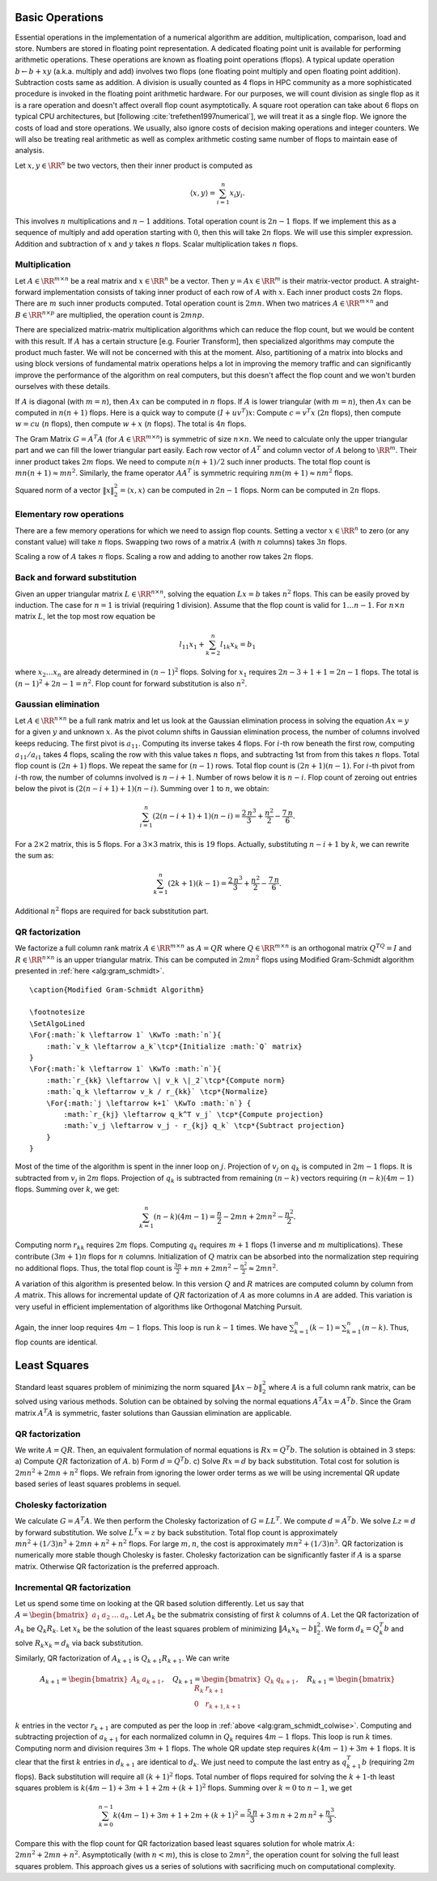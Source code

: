 .. _sec:complexity:basic_operations:
 
Basic Operations
===================================================

Essential operations in the implementation of a numerical
algorithm are addition, multiplication, comparison, load and store.
Numbers are stored in floating point representation. 
A dedicated floating point unit is available for performing
arithmetic operations. 
These operations are known as floating point operations
(flops).  
A typical update operation :math:`b \leftarrow b + x y` 
(a.k.a. multiply and add) involves
two flops (one floating point multiply and open floating
point addition). 
Subtraction costs same as addition.
A division is usually counted as 4 flops in HPC community 
as a more sophisticated procedure is invoked in the floating
point arithmetic hardware. 
For our purposes, we will count
division as single flop as it is a rare operation and doesn't
affect overall flop count asymptotically.
A square root operation can take about 6 flops on typical CPU architectures,
but [following  :cite:`trefethen1997numerical`], we will treat it
as a single flop.
We ignore the costs of load and store operations. We
usually, also ignore costs of decision making operations
and integer counters.
We will also be treating real arithmetic as well as
complex arithmetic costing same number of flops
to maintain ease of analysis. 


Let :math:`x, y \in \RR^n` be two vectors, then their inner product
is computed as 


.. math:: 

    \langle x, y \rangle = \sum_{i=1}^n x_i y_i.

This involves :math:`n` multiplications and :math:`n-1` additions.
Total operation count is :math:`2n - 1` flops. If we implement
this as a sequence of multiply and add operation starting
with :math:`0`, then this will take :math:`2n` flops. We will use this
simpler expression.
Addition and subtraction of :math:`x` and :math:`y` takes :math:`n` flops.
Scalar multiplication takes :math:`n` flops.

 
Multiplication
----------------------------------------------------
 
Let :math:`A \in \RR^{m \times n}` be a real matrix and :math:`x \in \RR^n`
be a vector. Then :math:`y = A x  \in \RR^m` is their matrix-vector
product. A straight-forward implementation consists of
taking inner product of each row of :math:`A` with :math:`x`. Each 
inner product costs :math:`2n` flops. There are  :math:`m` such
inner products computed. 
Total operation count is :math:`2mn`.
When two matrices :math:`A \in \RR^{m \times n}` and :math:`B \in \RR^{n \times p}`
are multiplied, the operation count is :math:`2mnp`. 

There are
specialized matrix-matrix multiplication algorithms which can
reduce the flop count, but we would be content with this result.
If :math:`A` has a certain structure [e.g. Fourier Transform], then
specialized algorithms may compute the product much faster. 
We will not be concerned with this at the moment. Also,
partitioning of a matrix into blocks and using block versions
of fundamental matrix operations
helps a lot in improving
the memory traffic and can significantly improve the performance
of the algorithm on real computers, but this doesn't affect the
flop count and we won't burden ourselves with these details.

If :math:`A` is diagonal (with :math:`m=n`), then :math:`Ax` can be computed in :math:`n` flops.
If :math:`A` is lower triangular (with :math:`m=n`), then :math:`Ax` can be computed in 
:math:`n(n+1)` flops.
Here is a quick way to compute :math:`(I + uv^T)x`: 
Compute :math:`c = v^T x` (:math:`2n` flops), then compute :math:`w = c u` (:math:`n` flops),
then compute :math:`w + x` (:math:`n` flops). The total is :math:`4n` flops.

The Gram Matrix :math:`G = A^T A` (for :math:`A \in \RR^{m \times n}`) is symmetric
of size :math:`n \times n`. 
We need to calculate
only the upper triangular part and we can fill the lower triangular
part easily. Each row vector of :math:`A^T` and column vector of :math:`A` 
belong to :math:`\RR^{m}`. Their inner product takes :math:`2m` flops. We need
to compute :math:`n(n+1)/2` such inner products. The total flop count is
:math:`mn(n+1) \approx mn^2`.
Similarly, the frame operator :math:`AA^T` is symmetric requiring
:math:`nm(m+1) \approx nm^2` flops. 

Squared norm of a vector :math:`\| x \|_2^2 = \langle x, x \rangle`
can be computed in :math:`2n-1` flops. Norm can be computed in :math:`2n`
flops.

 
Elementary row operations
----------------------------------------------------


There are a few memory operations for which we need to assign
flop counts. 
Setting a vector :math:`x \in \RR^n` to zero (or any constant value)
will take :math:`n` flops. Swapping two rows of a matrix 
:math:`A` (with :math:`n` columns) takes :math:`3n` flops.

Scaling a row of :math:`A` takes :math:`n` flops. Scaling a row and
adding to another row takes :math:`2n` flops.

 
Back and forward substitution
----------------------------------------------------

Given an upper triangular matrix :math:`L \in \RR^{n \times n}`,
solving the equation :math:`L x = b` takes :math:`n^2` flops.
This can be easily proved by induction. The case for :math:`n=1`
is trivial (requiring 1 division). Assume that the flop
count is valid for :math:`1\dots n-1`. For :math:`n \times n` matrix :math:`L`,
let the top most row equation be


.. math:: 

    l_{11} x_1 + \sum_{k=2}^n l_{1k} x_k = b_1

where :math:`x_2 \dots x_n` are already determined in :math:`(n-1)^2` flops.
Solving for :math:`x_1` requires :math:`2n -3 + 1 + 1= 2n - 1` flops. The
total is :math:`(n-1)^2 + 2n -1 = n^2`.
Flop count for forward substitution is also :math:`n^2`.

 
Gaussian elimination
----------------------------------------------------

Let :math:`A \in \RR^{n \times n}` be a full rank matrix
and let us look at the Gaussian elimination process 
in solving the equation :math:`A x = y` for a given :math:`y` and
unknown :math:`x`.
As the pivot column shifts in Gaussian elimination process,
the number of columns involved keeps reducing. The first
pivot is :math:`a_{11}`. Computing its inverse takes 4 flops.
For :math:`i`-th row beneath the first row, computing 
:math:`a_{11} / a_{i1}` takes 4 flops, 
scaling the row with this value takes :math:`n` flops, and 
subtracting 1st from from this takes :math:`n` flops. Total
flop count is :math:`(2n+1)` flops. We repeat the same for
:math:`(n-1)` rows. Total flop count is :math:`(2n+1)(n-1)`.
For :math:`i`-th pivot from :math:`i`-th row, the number of columns
involved is :math:`n-i+1`. Number of rows below it is :math:`n-i`.
Flop count of zeroing out entries below the pivot is
:math:`(2(n-i+1)+1)(n-i)`. Summing over :math:`1` to :math:`n`, we obtain:


.. math:: 

    \sum_{i=1}^n (2(n-i+1)+1)(n-i) = \frac{2\, n^3}{3} + \frac{n^2}{2} - \frac{7\, n}{6}
    .

For a :math:`2\times 2` matrix, this is 5 flops. For a :math:`3\times 3` matrix, 
this is :math:`19` flops.
Actually, substituting :math:`n-i+1` by :math:`k`, we can rewrite the sum as:


.. math:: 

    \sum_{k=1}^n (2k+1)(k -1) = \frac{2\, n^3}{3} + \frac{n^2}{2} - \frac{7\, n}{6}
    .

Additional :math:`n^2` flops are required for back substitution part.
 
QR factorization
----------------------------------------------------

We factorize a full column rank matrix :math:`A \in \RR^{m \times n}` as
:math:`A = QR` where :math:`Q \in \RR^{m \times n}` is an orthogonal matrix :math:`Q^TQ = I` and
:math:`R \in \RR^{n \times n}` is an upper triangular matrix. This can be computed in :math:`2mn^2`
flops using Modified Gram-Schmidt algorithm presented in :ref:`here <alg:gram_schmidt>`. 



.. _alg:gram_schmidt:

:: 

    \caption{Modified Gram-Schmidt Algorithm}

    \footnotesize
    \SetAlgoLined
    \For{:math:`k \leftarrow 1` \KwTo :math:`n`}{
        :math:`v_k \leftarrow a_k`\tcp*{Initialize :math:`Q` matrix}
    }
    \For{:math:`k \leftarrow 1` \KwTo :math:`n`}{
        :math:`r_{kk} \leftarrow \| v_k \|_2`\tcp*{Compute norm}
        :math:`q_k \leftarrow v_k / r_{kk}` \tcp*{Normalize}
        \For{:math:`j \leftarrow k+1` \KwTo :math:`n`} {
            :math:`r_{kj} \leftarrow q_k^T v_j` \tcp*{Compute projection}
            :math:`v_j \leftarrow v_j - r_{kj} q_k` \tcp*{Subtract projection} 
        }
    }

Most of the time of the algorithm is spent in the inner loop on :math:`j`.
Projection of :math:`v_j` on :math:`q_k` is computed in :math:`2m-1` flops.
It is subtracted from :math:`v_j` in :math:`2m` flops. Projection of :math:`q_k`
is subtracted from remaining :math:`(n-k)` vectors requiring
:math:`(n-k)(4m-1)` flops. Summing over :math:`k`, we get:


.. math:: 

    \sum_{k=1}^n (n-k)(4m-1) = \frac{n}{2} - 2m n + 2mn^2 - \frac{n^2}{2}.

Computing norm :math:`r_{kk}` requires :math:`2m` flops. Computing :math:`q_k` requires
:math:`m+1` flops (1 inverse and :math:`m` multiplications). These contribute :math:`(3m+1)n` flops for :math:`n` columns. Initialization
of :math:`Q` matrix can be absorbed into the normalization step requiring
no additional flops. Thus, the total flop count is 
:math:`\frac{3n}{2} + m n + 2mn^2 - \frac{n^2}{2} \approx 2mn^2`.

A variation of this algorithm is presented below.
In this version :math:`Q` and :math:`R` matrices are computed column by column
from :math:`A` matrix. This allows for incremental update of :math:`QR` factorization
of :math:`A` as more columns in :math:`A` are added. This variation is very useful
in efficient implementation of algorithms like Orthogonal Matching Pursuit.


.. _alg:gram_schmidt_colwise:
.. figure:: images/alg_mgs.png


Again, the inner loop requires :math:`4m-1` flops. This loop is run
:math:`k-1` times. We have
:math:`\sum_{k=1}^n (k-1)= \sum_{k=1}^n (n - k)`. Thus, flop counts
are identical.

 
Least Squares
===================================================

Standard least squares problem of minimizing the
norm squared :math:`\| A x  - b\|_2^2` where :math:`A` is a full
column rank matrix, can be solved using various methods. 
Solution can be obtained by solving the normal equations
:math:`A^T A x = A^T b`. Since the Gram matrix :math:`A^T A` is symmetric,
faster solutions than Gaussian elimination are applicable.
 
QR factorization
----------------------------------------------------

We write :math:`A = QR`. Then, an equivalent formulation of
normal equations is :math:`R x = Q^T b`. The solution is obtained
in 3 steps: 
a) Compute :math:`QR` factorization of :math:`A`. 
b) Form :math:`d = Q^T b`.
c) Solve :math:`R x = d` by back substitution.
Total cost for solution is :math:`2mn^2 + 2mn + n^2` flops.
We refrain from ignoring the lower order terms as we 
will be using incremental QR update based series of
least squares problems in sequel.

 
Cholesky factorization
----------------------------------------------------

We calculate :math:`G = A^T A`. We then perform the
Cholesky factorization of :math:`G = LL^T`.
We compute :math:`d = A^T b`. We solve :math:`Lz = d` by forward substitution.
We solve :math:`L^T x = z` by back substitution.
Total flop count is approximately 
:math:`mn^2 + (1/3) n^3 + 2mn + n^2 + n^2` flops.
For large :math:`m, n`, the cost is approximately :math:`mn^2 + (1/3) n^3`.
QR factorization is numerically more stable though Cholesky is
faster. Cholesky factorization can be significantly faster if
:math:`A` is a sparse matrix. Otherwise QR factorization is the preferred
approach.

 
Incremental QR factorization
----------------------------------------------------

Let us spend some time on looking at the QR based 
solution differently. Let us say that
:math:`A = \begin{bmatrix} a_1 & a_2 & \dots & a_n \end{bmatrix}`.
Let :math:`A_k` be the submatrix consisting of first :math:`k` columns of
:math:`A`. Let the QR factorization of :math:`A_k` be :math:`Q_k R_k`.
Let :math:`x_k` be the solution of the least squares
problem of minimizing :math:`\| A_k x_k - b \|_2^2`.
We form :math:`d_k = Q_k^T b` and solve :math:`R_k x_k = d_k`
via back substitution.

Similarly, QR factorization of :math:`A_{k+1}` is :math:`Q_{k+1} R_{k+1}`.
We can write


.. math:: 

    A_{k+1} = \begin{bmatrix}A_k & a_{k+1}\end{bmatrix}, \quad
    Q_{k+1} = \begin{bmatrix}Q_k & q_{k+1}\end{bmatrix}, \quad
    R_{k+1} = \begin{bmatrix} R_k & r_{k+1}\\ 0 & r_{k+1, k+1} \end{bmatrix}

:math:`k` entries in the vector :math:`r_{k+1}` are computed
as per the loop in :ref:`above <alg:gram_schmidt_colwise>`.
Computing and subtracting projection of :math:`a_{k+1}`
for each normalized column in :math:`Q_k` requires :math:`4m-1` flops.
This loop is run  :math:`k` times. Computing norm and
division requires :math:`3m+1` flops. The whole QR 
update step requires :math:`k(4m-1) + 3m + 1` flops.
It is clear that the first :math:`k` entries in :math:`d_{k+1}`
are identical to :math:`d_k`. We just need to compute the
last entry as :math:`q_{k+1}^T b` (requiring :math:`2m` flops).
Back substitution will require all :math:`(k+1)^2` flops.
Total number of flops required for solving the
:math:`k+1`-th least squares problem is
:math:`k(4m-1) + 3m + 1 + 2m + (k+1)^2` flops.
Summing over :math:`k=0` to :math:`n-1`, we get


.. math:: 

    \sum_{k=0}^{n-1} k(4m-1) + 3m + 1 + 2m + (k+1)^2
    = \frac{5\, n}{3} + 3\, m\, n + 2\, m\, n^2 + \frac{n^3}{3}.

Compare this with the flop count for QR factorization
based least squares solution
for whole matrix :math:`A`: :math:`2mn^2 + 2mn + n^2`.
Asymptotically (with :math:`n < m`), this is close to 
:math:`2mn^2`, the operation count for solving the full
least squares problem. This approach gives us
a series of solutions with sacrificing much
on computational complexity.